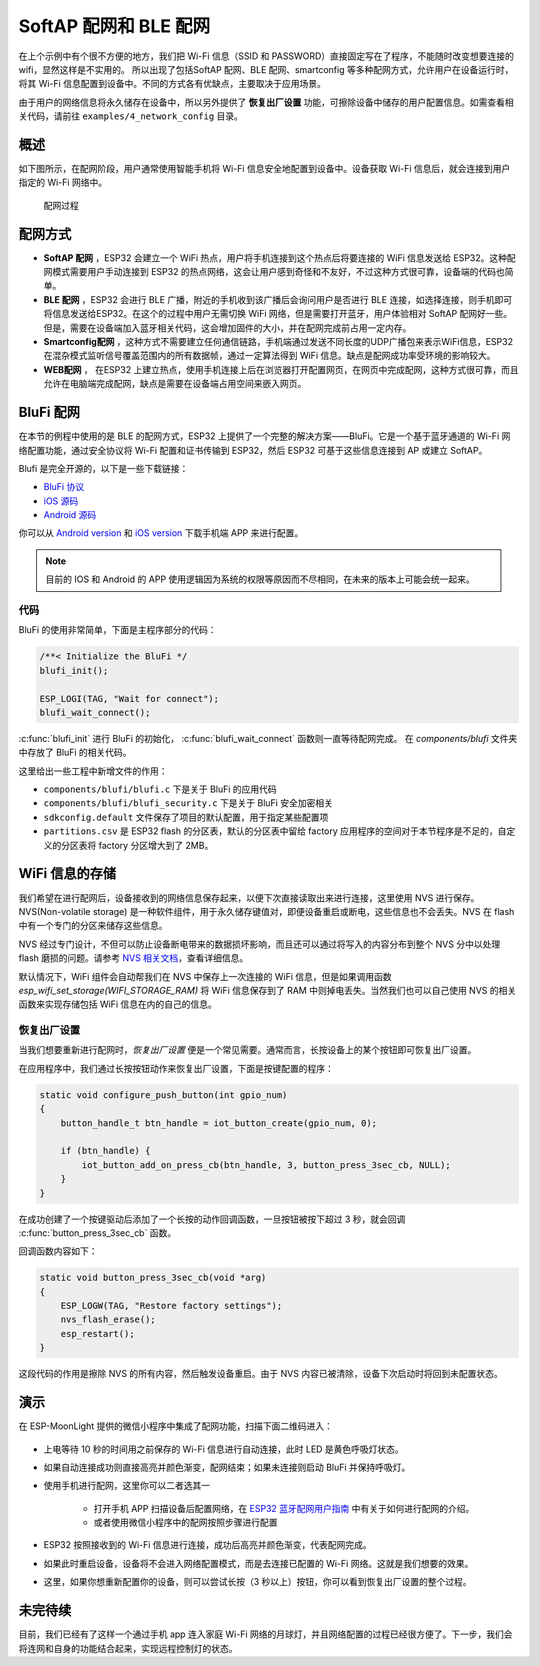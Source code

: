 SoftAP 配网和 BLE 配网
============================



在上个示例中有个很不方便的地方，我们把 Wi-Fi 信息（SSID 和 PASSWORD）直接固定写在了程序，不能随时改变想要连接的 wifi，显然这样是不实用的。
所以出现了包括SoftAP 配网、BLE 配网、smartconfig 等多种配网方式，允许用户在设备运行时，将其 Wi-Fi 信息配置到设备中。不同的方式各有优缺点，主要取决于应用场景。

由于用户的网络信息将永久储存在设备中，所以另外提供了 **恢复出厂设置** 功能，可擦除设备中储存的用户配置信息。如需查看相关代码，请前往 ``examples/4_network_config`` 目录。

概述
-------

如下图所示，在配网阶段，用户通常使用智能手机将 Wi-Fi 信息安全地配置到设备中。设备获取 Wi-Fi 信息后，就会连接到用户指定的 Wi-Fi 网络中。

.. figure:: ../_static/network_config.png
    :width: 600

    配网过程

配网方式
----------

- **SoftAP 配网** ，ESP32 会建立一个 WiFi 热点，用户将手机连接到这个热点后将要连接的 WiFi 信息发送给 ESP32。这种配网模式需要用户手动连接到 ESP32 的热点网络，这会让用户感到奇怪和不友好，不过这种方式很可靠，设备端的代码也简单。

- **BLE 配网** ，ESP32 会进行 BLE 广播，附近的手机收到该广播后会询问用户是否进行 BLE 连接，如选择连接，则手机即可将信息发送给ESP32。在这个的过程中用户无需切换 WiFi 网络，但是需要打开蓝牙，用户体验相对 SoftAP 配网好一些。但是，需要在设备端加入蓝牙相关代码，这会增加固件的大小，并在配网完成前占用一定内存。

- **Smartconfig配网** ，这种方式不需要建立任何通信链路，手机端通过发送不同长度的UDP广播包来表示WiFi信息，ESP32 在混杂模式监听信号覆盖范围内的所有数据帧，通过一定算法得到 WiFi 信息。缺点是配网成功率受环境的影响较大。

- **WEB配网** ， 在ESP32 上建立热点，使用手机连接上后在浏览器打开配置网页，在网页中完成配网，这种方式很可靠，而且允许在电脑端完成配网，缺点是需要在设备端占用空间来嵌入网页。


BluFi 配网
----------

在本节的例程中使用的是 BLE 的配网方式，ESP32 上提供了一个完整的解决方案——BluFi。它是一个基于蓝牙通道的 Wi-Fi 网络配置功能，通过安全协议将 Wi-Fi 配置和证书传输到 ESP32，然后 ESP32 可基于这些信息连接到 AP 或建立 SoftAP。

Blufi 是完全开源的，以下是一些下载链接：

* `BluFi 协议 <https://docs.espressif.com/projects/esp-idf/en/latest/api-guides/blufi.html?highlight=blufi#the-frame-formats-defined-in-blufi>`_

* `iOS 源码 <https://github.com/EspressifApp/EspBlufiForiOS>`_
* `Android 源码 <https://github.com/EspressifApp/EspBlufi>`_

你可以从 `Android version <https://github.com/EspressifApp/EspBlufiForAndroid/releases>`_ 和 `iOS version <https://itunes.apple.com/cn/app/espblufi/id1450614082?mt=8>`_ 下载手机端 APP 来进行配置。

.. note::

    目前的 IOS 和 Android 的 APP 使用逻辑因为系统的权限等原因而不尽相同，在未来的版本上可能会统一起来。


代码
~~~~~~~
BluFi 的使用非常简单，下面是主程序部分的代码：

.. code-block:: c
 
    /**< Initialize the BluFi */
    blufi_init();

    ESP_LOGI(TAG, "Wait for connect");
    blufi_wait_connect();

:c:func:`blufi_init` 进行 BluFi 的初始化， :c:func:`blufi_wait_connect` 函数则一直等待配网完成。
在 `components/blufi` 文件夹中存放了 BluFi 的相关代码。

这里给出一些工程中新增文件的作用：

- ``components/blufi/blufi.c`` 下是关于 BluFi 的应用代码
- ``components/blufi/blufi_security.c`` 下是关于 BluFi 安全加密相关
- ``sdkconfig.default`` 文件保存了项目的默认配置，用于指定某些配置项
- ``partitions.csv`` 是 ESP32 flash 的分区表，默认的分区表中留给 factory 应用程序的空间对于本节程序是不足的，自定义的分区表将 factory 分区增大到了 2MB。

WiFi 信息的存储
-------------------------------

我们希望在进行配网后，设备接收到的网络信息保存起来，以便下次直接读取出来进行连接，这里使用 NVS 进行保存。NVS(Non-volatile storage) 是一种软件组件，用于永久储存键值对，即便设备重启或断电，这些信息也不会丢失。NVS 在 flash 中有一个专门的分区来储存这些信息。 

NVS 经过专门设计，不但可以防止设备断电带来的数据损坏影响，而且还可以通过将写入的内容分布到整个 NVS 分中以处理 flash 磨损的问题。请参考 `NVS 相关文档 <https://docs.espressif.com/projects/esp-idf/en/release-v4.0/api-reference/storage/nvs_flash.html>`_，查看详细信息。

默认情况下，WiFi 组件会自动帮我们在 NVS 中保存上一次连接的 WiFi 信息，但是如果调用函数 `esp_wifi_set_storage(WIFI_STORAGE_RAM)` 将 WiFi 信息保存到了 RAM 中则掉电丢失。当然我们也可以自己使用 NVS 的相关函数来实现存储包括 WiFi 信息在内的自己的信息。

恢复出厂设置
~~~~~~~~~~~~~~

当我们想要重新进行配网时，*恢复出厂设置* 便是一个常见需要。通常而言，长按设备上的某个按钮即可恢复出厂设置。

在应用程序中，我们通过长按按钮动作来恢复出厂设置，下面是按键配置的程序：

.. code-block:: c

    static void configure_push_button(int gpio_num)
    {
        button_handle_t btn_handle = iot_button_create(gpio_num, 0);

        if (btn_handle) {
            iot_button_add_on_press_cb(btn_handle, 3, button_press_3sec_cb, NULL);
        }
    }

在成功创建了一个按键驱动后添加了一个长按的动作回调函数，一旦按钮被按下超过 3 秒，就会回调 :c:func:`button_press_3sec_cb` 函数。

回调函数内容如下：

.. code:: c

    static void button_press_3sec_cb(void *arg)
    {
        ESP_LOGW(TAG, "Restore factory settings");
        nvs_flash_erase();
        esp_restart();
    }

这段代码的作用是擦除 NVS 的所有内容，然后触发设备重启。由于 NVS 内容已被清除，设备下次启动时将回到未配置状态。


演示
--------

在 ESP-MoonLight 提供的微信小程序中集成了配网功能，扫描下面二维码进入：

.. figure:: ../_static/wechat_mini.jpg
    :align: center

- 上电等待 10 秒的时间用之前保存的 Wi-Fi 信息进行自动连接，此时 LED 是黄色呼吸灯状态。

- 如果自动连接成功则直接高亮并颜色渐变，配网结束；如果未连接则启动 BluFi 并保持呼吸灯。 

- 使用手机进行配网，这里你可以二者选其一

    - 打开手机 APP 扫描设备后配置网络，在 `ESP32 蓝牙配⽹用户指南 <https://www.espressif.com/sites/default/files/documentation/esp32_bluetooth_networking_user_guide_cn.pdf>`_ 中有关于如何进行配网的介绍。
    - 或者使用微信小程序中的配网按照步骤进行配置

- ESP32 按照接收到的 Wi-Fi 信息进行连接，成功后高亮并颜色渐变，代表配网完成。

- 如果此时重启设备，设备将不会进入网络配置模式，而是去连接已配置的 Wi-Fi 网络。这就是我们想要的效果。

- 这里，如果你想重新配置你的设备，则可以尝试长按（3 秒以上）按钮，你可以看到恢复出厂设置的整个过程。

未完待续
---------------

目前，我们已经有了这样一个通过手机 app 连入家庭 Wi-Fi 网络的月球灯，并且网络配置的过程已经很方便了。下一步，我们会将连网和自身的功能结合起来，实现远程控制灯的状态。



